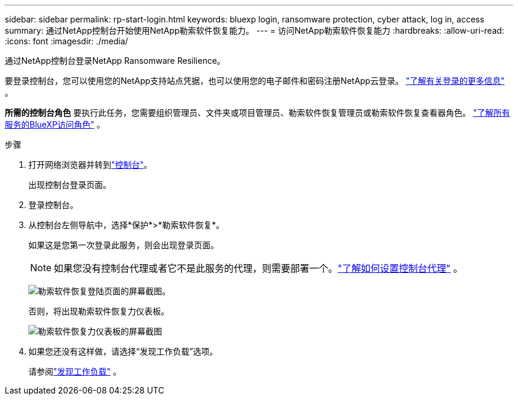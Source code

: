 ---
sidebar: sidebar 
permalink: rp-start-login.html 
keywords: bluexp login, ransomware protection, cyber attack, log in, access 
summary: 通过NetApp控制台开始使用NetApp勒索软件恢复能力。 
---
= 访问NetApp勒索软件恢复能力
:hardbreaks:
:allow-uri-read: 
:icons: font
:imagesdir: ./media/


[role="lead"]
通过NetApp控制台登录NetApp Ransomware Resilience。

要登录控制台，您可以使用您的NetApp支持站点凭据，也可以使用您的电子邮件和密码注册NetApp云登录。 https://docs.netapp.com/us-en/cloud-manager-setup-admin/task-logging-in.html["了解有关登录的更多信息"^] 。

*所需的控制台角色* 要执行此任务，您需要组织管理员、文件夹或项目管理员、勒索软件恢复管理员或勒索软件恢复查看器角色。 https://docs.netapp.com/us-en/bluexp-setup-admin/reference-iam-predefined-roles.html["了解所有服务的BlueXP访问角色"^] 。

.步骤
. 打开网络浏览器并转到link:https://console.netapp.com/["控制台"^]。
+
出现控制台登录页面。

. 登录控制台。
. 从控制台左侧导航中，选择*保护*>*勒索软件恢复*。
+
如果这是您第一次登录此服务，则会出现登录页面。

+

NOTE: 如果您没有控制台代理或者它不是此服务的代理，则需要部署一个。link:rp-start-setup.html["了解如何设置控制台代理"] 。

+
image:screen-landing.png["勒索软件恢复登陆页面的屏幕截图。"]

+
否则，将出现勒索软件恢复力仪表板。

+
image:screen-dashboard.png["勒索软件恢复力仪表板的屏幕截图"]

. 如果您还没有这样做，请选择“发现工作负载”选项。
+
请参阅link:rp-start-discover.html["发现工作负载"] 。


